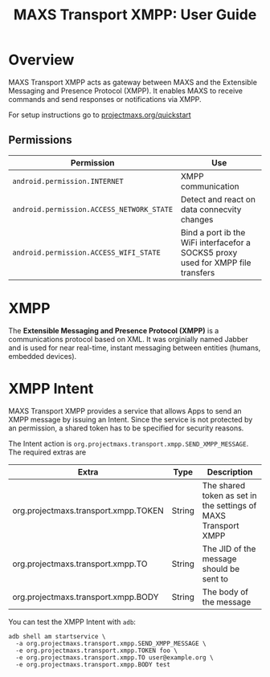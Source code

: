 #+TITLE:        MAXS Transport XMPP: User Guide
#+AUTHOR:       Florian Schmaus
#+EMAIL:        flo@geekplace.eu
#+OPTIONS:      author:nil
#+STARTUP:      noindent

* Overview

MAXS Transport XMPP acts as gateway between MAXS and the Extensible
Messaging and Presence Protocol (XMPP). It enables MAXS to receive
commands and send responses or notifications via XMPP.

For setup instructions go to [[../quickstart.org][projectmaxs.org/quickstart]]

** Permissions

| Permission                                | Use                                                                              |
|-------------------------------------------+----------------------------------------------------------------------------------|
| =android.permission.INTERNET=             | XMPP communication                                                               |
| =android.permission.ACCESS_NETWORK_STATE= | Detect and react on data connecvity changes                                      |
| =android.permission.ACCESS_WIFI_STATE=    | Bind a port ib the WiFi interfacefor a SOCKS5 proxy used for XMPP file transfers |

* XMPP

The *Extensible Messaging and Presence Protocol (XMPP)* is a
communications protocol based on XML. It was orginially named Jabber
and is used for near real-time, instant messaging between entities
(humans, embedded devices).

* XMPP Intent

MAXS Transport XMPP provides a service that allows Apps to send an
XMPP message by issuing an Intent. Since the service is not protected
by an permission, a shared token has to be specified for security
reasons.

The Intent action is
=org.projectmaxs.transport.xmpp.SEND_XMPP_MESSAGE=. The required
extras are

| Extra                                | Type   | Description                                                    |
|--------------------------------------+--------+----------------------------------------------------------------|
| org.projectmaxs.transport.xmpp.TOKEN | String | The shared token as set in the settings of MAXS Transport XMPP |
| org.projectmaxs.transport.xmpp.TO    | String | The JID of the message should be sent to                       |
| org.projectmaxs.transport.xmpp.BODY  | String | The body of the message                                        |

You can test the XMPP Intent with =adb=:
#+BEGIN_SRC
adb shell am startservice \
  -a org.projectmaxs.transport.xmpp.SEND_XMPP_MESSAGE \
  -e org.projectmaxs.transport.xmpp.TOKEN foo \
  -e org.projectmaxs.transport.xmpp.TO user@example.org \
  -e org.projectmaxs.transport.xmpp.BODY test
#+END_SRC
